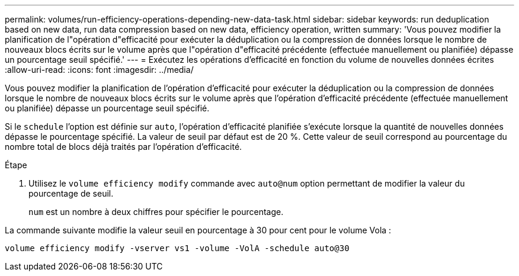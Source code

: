 ---
permalink: volumes/run-efficiency-operations-depending-new-data-task.html 
sidebar: sidebar 
keywords: run deduplication based on new data, run data compression based on new data, efficiency operation, written 
summary: 'Vous pouvez modifier la planification de l"opération d"efficacité pour exécuter la déduplication ou la compression de données lorsque le nombre de nouveaux blocs écrits sur le volume après que l"opération d"efficacité précédente (effectuée manuellement ou planifiée) dépasse un pourcentage seuil spécifié.' 
---
= Exécutez les opérations d'efficacité en fonction du volume de nouvelles données écrites
:allow-uri-read: 
:icons: font
:imagesdir: ../media/


[role="lead"]
Vous pouvez modifier la planification de l'opération d'efficacité pour exécuter la déduplication ou la compression de données lorsque le nombre de nouveaux blocs écrits sur le volume après que l'opération d'efficacité précédente (effectuée manuellement ou planifiée) dépasse un pourcentage seuil spécifié.

Si le `schedule` l'option est définie sur `auto`, l'opération d'efficacité planifiée s'exécute lorsque la quantité de nouvelles données dépasse le pourcentage spécifié. La valeur de seuil par défaut est de 20 %. Cette valeur de seuil correspond au pourcentage du nombre total de blocs déjà traités par l'opération d'efficacité.

.Étape
. Utilisez le `volume efficiency modify` commande avec `auto@num` option permettant de modifier la valeur du pourcentage de seuil.
+
`num` est un nombre à deux chiffres pour spécifier le pourcentage.



La commande suivante modifie la valeur seuil en pourcentage à 30 pour cent pour le volume Vola :

`volume efficiency modify -vserver vs1 -volume -VolA -schedule auto@30`
